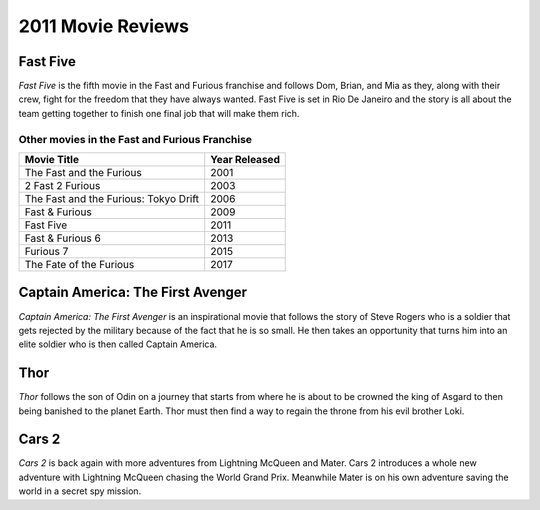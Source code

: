 2011 Movie Reviews
==================

Fast Five
`````````

*Fast Five* is the fifth movie in the Fast and Furious
franchise and follows Dom, Brian, and Mia as they,
along with their crew, fight for the freedom that they
have always wanted. Fast Five is set in Rio De Janeiro
and the story is all about the team getting together to
finish one final job that will make them rich.

Other movies in the Fast and Furious Franchise
----------------------------------------------

====================================== ======================
Movie Title                            Year Released
====================================== ======================
The Fast and the Furious               2001
2 Fast 2 Furious                       2003
The Fast and the Furious: Tokyo Drift  2006
Fast & Furious                         2009
Fast Five                              2011
Fast & Furious 6                       2013
Furious 7                              2015
The Fate of the Furious                2017
====================================== ======================


Captain America: The First Avenger
``````````````````````````````````

*Captain America: The First Avenger* is an inspirational
movie that follows the story of Steve Rogers who is a
soldier that gets rejected by the military because of
the fact that he is so small. He then takes an
opportunity that turns him into an elite soldier
who is then called Captain America.

Thor
````

*Thor* follows the son of Odin on a journey that starts
from where he is about to be crowned the king of Asgard
to then being banished to the planet Earth. Thor must
then find a way to regain the throne from his evil
brother Loki.

Cars 2
``````

*Cars 2* is back again with more adventures from
Lightning McQueen and Mater. Cars 2 introduces a whole
new adventure with Lightning McQueen chasing the World
Grand Prix. Meanwhile Mater is on his own adventure
saving the world in a secret spy mission.